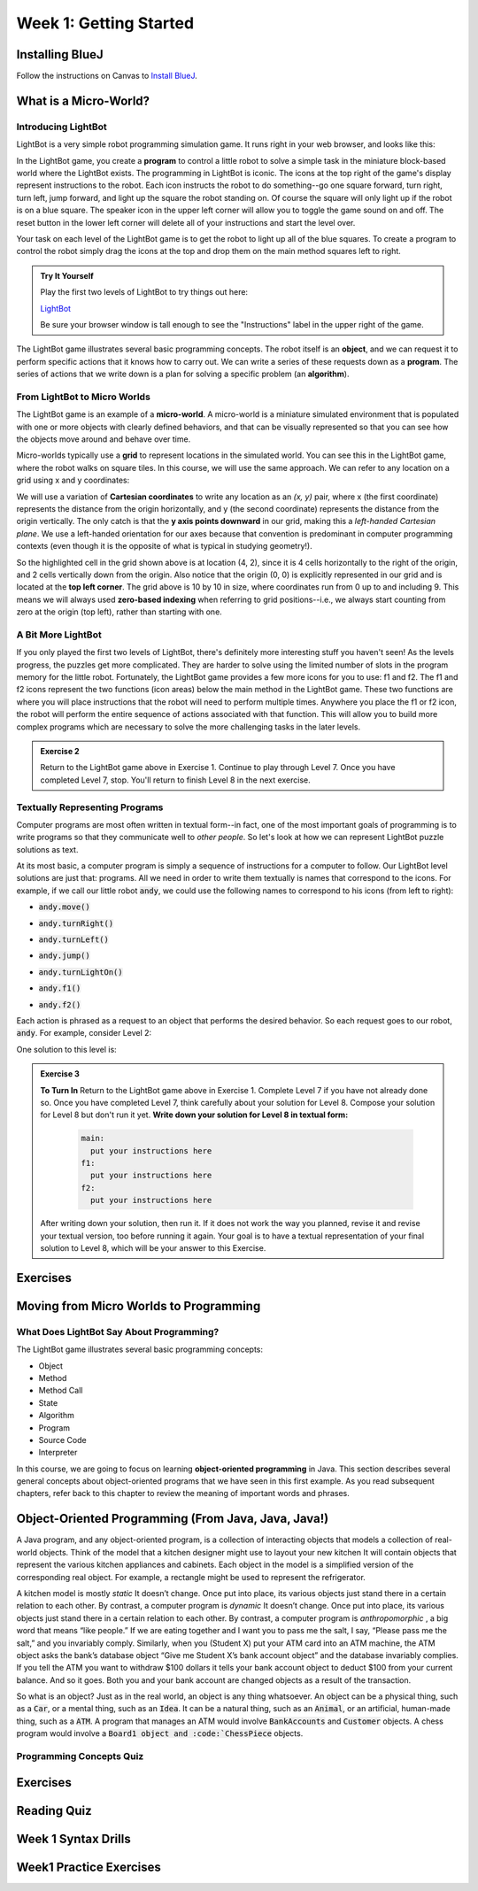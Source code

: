 .. This file is part of the OpenDSA eTextbook project. See
.. http://opendsa.org for more details.
.. Copyright (c) 2012-2020 by the OpenDSA Project Contributors, and
.. distributed under an MIT open source license.

.. avmetadata::
   :author: Molly


Week 1: Getting Started
=======================

Installing BlueJ
----------------

Follow the instructions on Canvas to `Install BlueJ <https://canvas.vt.edu/courses/135890/pages/install-bluej>`_.



What is a Micro-World?
----------------------


Introducing LightBot
~~~~~~~~~~~~~~~~~~~~

LightBot is a very simple robot programming simulation game. It runs right in
your web browser, and looks like this:

.. odsafig:: Images/LightBotLevel2.png
   :align: center

In the LightBot game, you create a **program** to control a little robot to
solve a simple task in the miniature block-based world where the LightBot exists.
The programming in LightBot is iconic. The icons at the top right of the game's
display represent instructions to the robot. Each icon instructs the robot to do
something--go one square forward, turn right, turn left, jump forward, and light
up the square the robot standing on. Of course the square will only light up if
the robot is on a blue square. The speaker icon in the upper left corner will
allow you to toggle the game sound on and off. The reset button in the lower
left corner will delete all of your instructions and start the level over.

Your task on each level of the LightBot game is to get the robot to light up
all of the blue squares. To create a program to control the robot simply drag
the icons at the top and drop them on the main method squares left to right.

.. admonition:: Try It Yourself

    Play the first two levels of LightBot to try things out here:

    `LightBot <https://www.lightbot.lu/>`_

    Be sure your browser window is tall enough to see the "Instructions" label
    in the upper right of the game.

The LightBot game illustrates several basic programming concepts. The robot
itself is an **object**, and we can request it to perform specific actions that
it knows how to carry out. We can write a series of these requests down as
a **program**. The series of actions that we write down is a plan for solving
a specific problem (an **algorithm**).


From LightBot to Micro Worlds
~~~~~~~~~~~~~~~~~~~~~~~~~~~~~

The LightBot game is an example of a **micro-world**. A micro-world is a
miniature simulated environment that is populated with one or more objects
with clearly defined behaviors, and that can be visually represented so that
you can see how the objects move around and behave over time.

Micro-worlds typically use a **grid** to represent locations in the simulated
world. You can see this in the LightBot game, where the robot walks on square
tiles. In this course, we will use the same approach. We can refer to any
location on a grid using x and y coordinates:

.. odsafig:: Images/micro-world-coordinates.png
   :align: center

We will use a variation of **Cartesian coordinates** to write any location as
an *(x, y)* pair, where x (the first coordinate) represents the distance from
the origin horizontally, and y (the second coordinate) represents the distance
from the origin vertically. The only catch is that
the **y axis points downward** in our grid, making this
a *left-handed Cartesian plane*. We use a left-handed orientation for our axes
because that convention is predominant in computer programming contexts (even
though it is the opposite of what is typical in studying geometry!).

So the highlighted cell in the grid shown above is at location (4, 2), since
it is 4 cells horizontally to the right of the origin, and 2 cells vertically
down from the origin. Also notice that the origin (0, 0) is explicitly
represented in our grid and is located at the **top left corner**. The grid
above is 10 by 10 in size, where coordinates run from 0 up to and including
9. This means we will always used **zero-based indexing** when referring to
grid positions--i.e., we always start counting from zero at the origin (top
left), rather than starting with one.


.. avembed:: Exercises/IntroToSoftwareDesign/Week1Quiz1.html ka


A Bit More LightBot
~~~~~~~~~~~~~~~~~~~

If you only played the first two levels of LightBot, there's definitely more
interesting stuff you haven't seen! As the levels progress, the puzzles get
more complicated. They are harder to solve using the limited number of slots
in the program memory for the little robot. Fortunately, the LightBot game
provides a few more icons for you to use: f1 and f2.
The f1 and f2 icons represent the two functions (icon areas) below the main
method in the LightBot game. These two functions are where you will place
instructions that the robot will need to perform multiple times. Anywhere
you place the f1 or f2 icon, the robot will perform the entire sequence of
actions associated with that function. This will allow you to build more
complex programs which are necessary to solve the more challenging tasks in
the later levels.

.. admonition:: Exercise 2

    Return to the LightBot game above in Exercise 1. Continue to play through Level 7. Once you have completed Level 7, stop. You'll return to finish Level 8 in the next exercise.



Textually Representing Programs
~~~~~~~~~~~~~~~~~~~~~~~~~~~~~~~

Computer programs are most often written in textual form--in fact, one of the most important goals of programming is to write programs so that they communicate well to *other people*. So let's look at how we can represent LightBot puzzle solutions as text.

At its most basic, a computer program is simply a sequence of instructions for a computer to follow. Our LightBot level solutions are just that: programs. All we need in order to write them textually is names that correspond to the icons. For example, if we call our little robot :code:`andy`, we could use the following names to correspond to his icons (from left to right):


* :code:`andy.move()`
    .. odsafig:: Images/LightBotCommandMove.png
       :width: 50
       :align: left
       :capalign: justify
       :figwidth: 90%

* :code:`andy.turnRight()`
   .. odsafig:: Images/LightBotCommandTurnRight.png
      :width: 50
      :align: left
      :capalign: justify
      :figwidth: 90%

* :code:`andy.turnLeft()`
   .. odsafig:: Images/LightBotCommandTurnLeft.png
      :width: 50
      :align: left
      :capalign: justify
      :figwidth: 90%

* :code:`andy.jump()`
   .. odsafig:: Images/LightBotCommandJump.png
      :width: 50
      :align: left
      :capalign: justify
      :figwidth: 90%

* :code:`andy.turnLightOn()`
   .. odsafig:: Images/LightBotCommandTurnLightOn.png
      :width: 50
      :align: left
      :capalign: justify
      :figwidth: 90%

* :code:`andy.f1()`
   .. odsafig:: Images/LightBotCommandF1.png
      :width: 50
      :align: left
      :capalign: justify
      :figwidth: 90%

* :code:`andy.f2()`
   .. odsafig:: Images/LightBotCommandF2.png
      :width: 50
      :align: left
      :capalign: justify
      :figwidth: 90%

Each action is phrased as a request to an object that performs the desired behavior. So each request goes to our robot, :code:`andy`. For example, consider Level 2:

.. odsafig:: Images/LightBotLevel2.png
   :align: center
   :capalign: justify
   :figwidth: 90%

One solution to this level is:

.. codeinclude:: IntroToSoftwareDesign/LightBotSolution


.. admonition:: Exercise 3

    **To Turn In** Return to the LightBot game above in Exercise 1. Complete Level 7 if you have not already done so. Once you have completed Level 7, think carefully about your solution for Level 8. Compose your solution for Level 8 but don't run it yet. **Write down your solution for Level 8 in textual form:**

      .. code-block:: java

        main:
          put your instructions here
        f1:
          put your instructions here
        f2:
          put your instructions here

    After writing down your solution, then run it. If it does not work the way you planned, revise it and revise your textual version, too before running it again. Your goal is to have a textual representation of your final solution to Level 8, which will be your answer to this Exercise.


Exercises
---------
.. avembed:: Exercises/IntroToSoftwareDesign/Week1Quiz2.html ka


Moving from Micro Worlds to Programming
---------------------------------------


What Does LightBot Say About Programming?
~~~~~~~~~~~~~~~~~~~~~~~~~~~~~~~~~~~~~~~~~

The LightBot game illustrates several basic programming concepts:


* Object

* Method

* Method Call

* State

* Algorithm

* Program

* Source Code

* Interpreter


In this course, we are going to focus on learning **object-oriented programming** in Java. This section describes several general concepts about object-oriented programs that we have seen in this first example. As you read subsequent chapters, refer back to this chapter to review the meaning of important words and phrases.


Object-Oriented Programming (From Java, Java, Java!)
----------------------------------------------------

A Java program, and any object-oriented program, is a collection of interacting objects that models a collection of real-world objects. Think of the model that a kitchen designer might use to layout your new kitchen It will contain objects that represent the various kitchen appliances and cabinets. Each object in the model is a simplified version of the corresponding real object. For example, a rectangle might be used to represent the refrigerator.

.. odsafig:: Images/KitchenModel.png
   :width: 200
   :align: center
   :capalign: justify
   :figwidth: 90%

A kitchen model is mostly *static* It doesn’t change. Once put into place, its various objects just stand there in a certain relation to each other. By contrast, a computer program is *dynamic* It doesn’t change. Once put into place, its various objects just stand there in a certain relation to each other. By contrast, a computer program is *anthropomorphic* , a big word that means “like people.” If we are eating together and I want you to pass me the salt, I say, “Please pass me the salt,” and you invariably comply. Similarly, when you (Student X) put your ATM card into an ATM machine, the ATM object asks the bank’s database object “Give me Student X’s bank account object” and the database invariably complies. If you tell the ATM you want to withdraw $100 dollars it tells your bank account object to deduct $100 from your current balance. And so it goes. Both you and your bank account are changed objects as a result of the transaction.

So what is an object? Just as in the real world, an object is any thing whatsoever. An object can be a physical thing, such as a :code:`Car`, or a mental thing, such as an :code:`Idea`. It can be a natural thing, such as an :code:`Animal`, or an artificial, human-made thing, such as a :code:`ATM`. A program that manages an ATM would involve :code:`BankAccounts` and :code:`Customer` objects. A chess program would involve a :code:`Board1 object and :code:`ChessPiece` objects.


Programming Concepts Quiz
~~~~~~~~~~~~~~~~~~~~~~~~~

.. avembed:: Exercises/IntroToSoftwareDesign/Week1Quiz3.html ka



Exercises
---------


Reading Quiz
------------

.. avembed:: Exercises/IntroToSoftwareDesign/Week1ReadingQuizSumm.html ka


Week 1 Syntax Drills
--------------------

.. extrtoolembed:: 'Week 1 Syntax Drills'
   :workout_id: 1307


Week1 Practice Exercises
------------------------

.. extrtoolembed:: 'Week1 Practice Exercises'
   :workout_id: 1323
